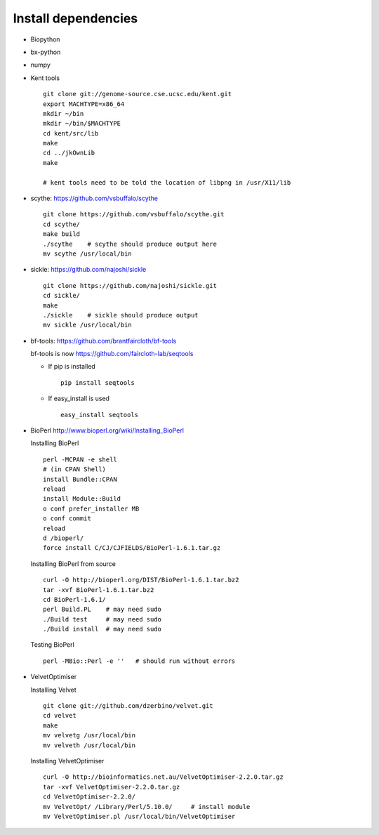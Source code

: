 Install dependencies
####################

- Biopython
- bx-python
- numpy

- Kent tools

  ::

    git clone git://genome-source.cse.ucsc.edu/kent.git
    export MACHTYPE=x86_64
    mkdir ~/bin
    mkdir ~/bin/$MACHTYPE
    cd kent/src/lib
    make
    cd ../jkOwnLib
    make

    # kent tools need to be told the location of libpng in /usr/X11/lib

- scythe:     https://github.com/vsbuffalo/scythe

  ::

    git clone https://github.com/vsbuffalo/scythe.git
    cd scythe/
    make build
    ./scythe    # scythe should produce output here
    mv scythe /usr/local/bin

- sickle:     https://github.com/najoshi/sickle

  ::

    git clone https://github.com/najoshi/sickle.git
    cd sickle/
    make
    ./sickle    # sickle should produce output
    mv sickle /usr/local/bin

- bf-tools:   https://github.com/brantfaircloth/bf-tools

  bf-tools is now https://github.com/faircloth-lab/seqtools

  - If pip is installed

    ::

      pip install seqtools

  - If easy_install is used

    ::

      easy_install seqtools

- BioPerl http://www.bioperl.org/wiki/Installing_BioPerl
   
  Installing BioPerl

  ::

    perl -MCPAN -e shell
    # (in CPAN Shell)
    install Bundle::CPAN
    reload
    install Module::Build
    o conf prefer_installer MB
    o conf commit
    reload
    d /bioperl/
    force install C/CJ/CJFIELDS/BioPerl-1.6.1.tar.gz

  Installing BioPerl from source

  ::

    curl -O http://bioperl.org/DIST/BioPerl-1.6.1.tar.bz2
    tar -xvf BioPerl-1.6.1.tar.bz2
    cd BioPerl-1.6.1/
    perl Build.PL    # may need sudo
    ./Build test     # may need sudo
    ./Build install  # may need sudo

  Testing BioPerl

  ::

    perl -MBio::Perl -e ''   # should run without errors


- VelvetOptimiser

  Installing Velvet

  ::

    git clone git://github.com/dzerbino/velvet.git 
    cd velvet
    make
    mv velvetg /usr/local/bin
    mv velveth /usr/local/bin

  Installing VelvetOptimiser

  ::

    curl -O http://bioinformatics.net.au/VelvetOptimiser-2.2.0.tar.gz
    tar -xvf VelvetOptimiser-2.2.0.tar.gz
    cd VelvetOptimiser-2.2.0/
    mv VelvetOpt/ /Library/Perl/5.10.0/     # install module
    mv VelvetOptimiser.pl /usr/local/bin/VelvetOptimiser






